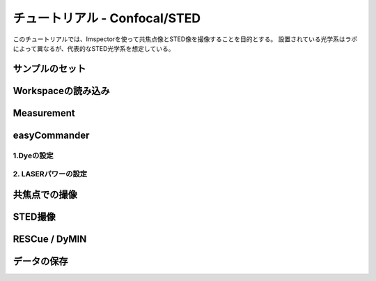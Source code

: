 .. Tutorial-STED

============================
チュートリアル - Confocal/STED
============================

このチュートリアルでは、Imspectorを使って共焦点像とSTED像を撮像することを目的とする。
設置されている光学系はラボによって異なるが、代表的なSTED光学系を想定している。

-------------
サンプルのセット
-------------

-----------------
Workspaceの読み込み
-----------------

------------
Measurement
------------

-------------
easyCommander
-------------

1.Dyeの設定
----------

2. LASERパワーの設定
--------------------


------------
共焦点での撮像
------------


-------
STED撮像
-------


--------------
RESCue / DyMIN
--------------


----------
データの保存
----------








